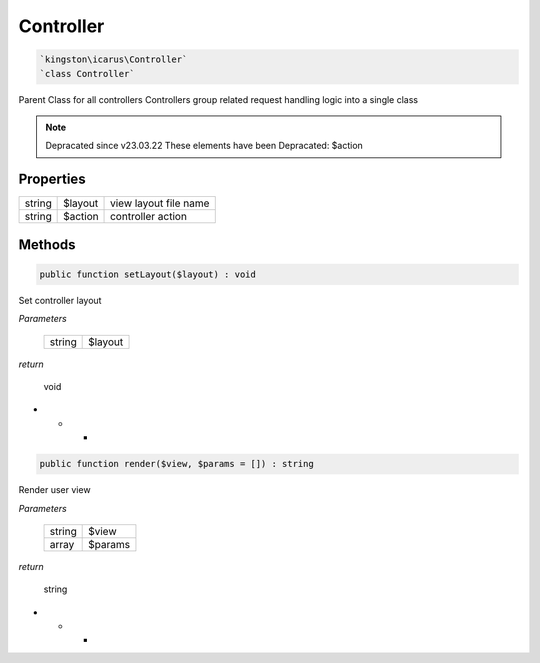 Controller
===========

.. code-block:: console

  `kingston\icarus\Controller`
  `class Controller`

Parent Class for all controllers
Controllers group related request handling logic into a single class

.. note:: Depracated since v23.03.22
    These elements have been Depracated:
    $action

Properties
----------

+--------------------+----------------------------------------+------------------------------------------------------------+
| string             | $layout                                | view layout file name                                      |
+--------------------+----------------------------------------+------------------------------------------------------------+
| string             | $action                                | controller action                                          |
+--------------------+----------------------------------------+------------------------------------------------------------+

Methods
-------


.. code-block:: console

    public function setLayout($layout) : void

Set controller layout

*Parameters*

  +--------------------+--------------------+
  | string             | $layout            | 
  +--------------------+--------------------+


*return*

    void

* * *

.. code-block:: console

    public function render($view, $params = []) : string

Render user view

*Parameters*

  +--------------------+--------------------+
  | string             | $view              | 
  +--------------------+--------------------+
  | array              | $params            | 
  +--------------------+--------------------+


*return*

    string

* * *